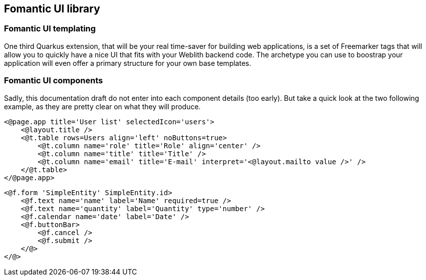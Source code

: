 == Fomantic UI library

=== Fomantic UI templating

One third Quarkus extension, that will be your real time-saver for building web applications, is a set of Freemarker tags that will allow you to quickly have a nice UI that fits with your Weblith backend code. The archetype you can use to boostrap your application will even offer a primary structure for your own base templates.

=== Fomantic UI components

Sadly, this documentation draft do not enter into each component details (too early). But take a quick look at the two following example, as they are pretty clear on what they will produce.

[source,html]
----
<@page.app title='User list' selectedIcon='users'>
    <@layout.title />
    <@t.table rows=Users align='left' noButtons=true>
        <@t.column name='role' title='Role' align='center' />
        <@t.column name='title' title='Title' />
        <@t.column name='email' title='E-mail' interpret='<@layout.mailto value />' />
    </@t.table>
</@page.app>
----

[source,html]
----
<@f.form 'SimpleEntity' SimpleEntity.id>
    <@f.text name='name' label='Name' required=true />
    <@f.text name='quantity' label='Quantity' type='number' />
    <@f.calendar name='date' label='Date' />
    <@f.buttonBar>
        <@f.cancel />
        <@f.submit />
    </@>
</@>
----